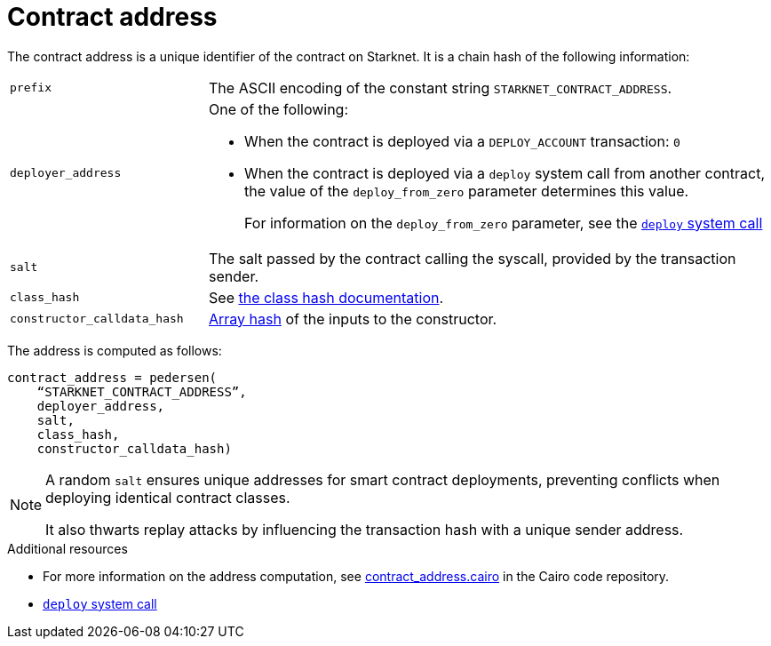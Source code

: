 [id="contract_address"]
= Contract address

The contract address is a unique identifier of the contract on Starknet. It is a chain hash of the following information:

[horizontal,labelwidth="26",role=stripes-odd]
`prefix`:: The ASCII encoding of the constant string `STARKNET_CONTRACT_ADDRESS`.
`deployer_address`:: One of the following:
* When the contract is deployed via a `DEPLOY_ACCOUNT` transaction: `0`
* When the contract is deployed via a `deploy` system call from another contract, the value of the `deploy_from_zero` parameter determines this value.
+
For information on the `deploy_from_zero` parameter, see the xref:smart-contracts/system-calls-cairo1.adoc#deploy[`deploy` system call]
`salt`:: The salt passed by the contract calling the syscall, provided by the transaction sender.
`class_hash`:: See xref:./class-hash.adoc#computing_the_cairo_1_class_hash[the class hash documentation].
`constructor_calldata_hash`:: xref:cryptography.adoc#pedersen_array_hash[Array hash] of the inputs to the constructor.

The address is computed as follows:

[source,]
----
contract_address = pedersen(
    “STARKNET_CONTRACT_ADDRESS”,
    deployer_address,
    salt,
    class_hash,
    constructor_calldata_hash)
----

[NOTE]
====
A random `salt` ensures unique addresses for smart contract deployments, preventing conflicts when deploying identical contract classes.

It also thwarts replay attacks by influencing the transaction hash with a unique sender address.
====

.Additional resources

* For more information on the address computation, see https://github.com/starkware-libs/cairo/blob/2c96b181a6debe9a564b51dbeaaf48fa75808d53/corelib/src/starknet/contract_address.cairo[contract_address.cairo] in the Cairo code repository.
* xref:smart-contracts/system-calls-cairo1.adoc#deploy[`deploy` system call]
